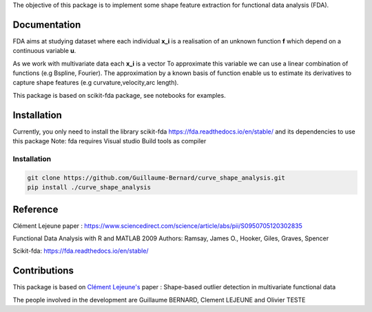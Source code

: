The objective of this package is to implement some shape feature extraction for functional data analysis (FDA).

Documentation
=============

FDA aims at studying dataset where each individual **x_i** is a realisation of an unknown function **f** which depend on a continuous variable **u**. 

As we work with multivariate data each  **x_i** is a vector
To approximate this variable we can use a linear combination of functions (e.g Bspline, Fourier).
The approximation by a known basis of function enable us to estimate its derivatives to capture shape features (e.g curvature,velocity,arc length).

This package is based on scikit-fda package, see notebooks for examples.

Installation
============
Currently, you only need to install the library scikit-fda https://fda.readthedocs.io/en/stable/ and its dependencies to use this package
Note: fda requires Visual studio Build tools as compiler

Installation 
------------------------

.. code:: bash

    git clone https://github.com/Guillaume-Bernard/curve_shape_analysis.git
    pip install ./curve_shape_analysis

Reference
============
Clément Lejeune paper : https://www.sciencedirect.com/science/article/abs/pii/S0950705120302835

Functional Data Analysis with R and MATLAB 2009 Authors: Ramsay, James O., Hooker, Giles, Graves, Spencer

Scikit-fda: https://fda.readthedocs.io/en/stable/

Contributions
=============

This package is based on `Clément Lejeune's <https://dblp.uni-trier.de/pid/261/2070.html>`_ paper : Shape-based outlier detection in multivariate functional data


The people involved in the development are Guillaume BERNARD, Clement LEJEUNE and Olivier TESTE

